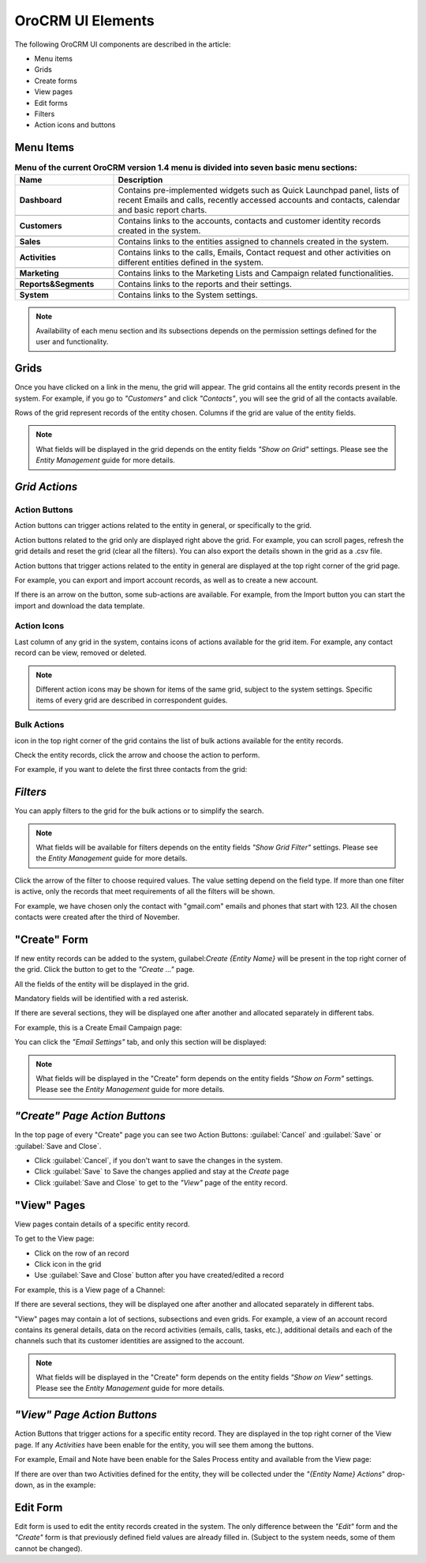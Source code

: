 
OroCRM UI Elements
==================

The following OroCRM UI components are described in the article:

- Menu items

- Grids

- Create forms
  
- View pages
  
- Edit forms

- Filters

- Action icons and buttons

.. _user-guide-ui-components-menu-items:

Menu Items
----------

.. csv-table:: **Menu of the current OroCRM version 1.4 menu is divided into seven basic menu sections:**
  :header: "**Name**","**Description**"
  :widths: 10, 30

  "**Dashboard**","Contains pre-implemented widgets such as Quick Launchpad panel, lists of recent 
  Emails and calls, recently accessed accounts and contacts, calendar and basic report charts."

  "**Customers**","Contains links to the accounts, contacts and customer identity records created in the system."

  "**Sales**","Contains links to the entities assigned to channels created in the system."  
  
  "**Activities**","Contains links to the calls, Emails, Contact request and other activities on different entities 
  defined in the system."
  
  "**Marketing**","Contains links to the Marketing Lists and Campaign related functionalities."

  "**Reports&Segments**","Contains links to the reports and their settings."

  "**System**","Contains links to the System settings."

  
.. note::
  
    Availability of each menu section and its subsections depends on the permission settings defined for the 
    user and functionality.

    
.. _user-guide-ui-components-grids:
    
Grids
-----

Once you have clicked on a  link in the menu, the grid will appear. The grid contains all the entity records present 
in the system. 
For example, if you go to *"Customers"* and click *"Contacts"*, you will see the grid of all the contacts available.

.. image:: ./img/ui_components/grid.png

Rows of the grid represent records of the entity chosen.
Columns if the grid are value of the entity fields.

.. note::

    What fields will be displayed in the grid depends on the entity fields *"Show on Grid"* settings. Please see the 
    *Entity Management* guide for more details. 
    
    
*Grid Actions*
--------------


.. _user-guide-ui-components-grid-action-buttons:

Action Buttons
^^^^^^^^^^^^^^

Action buttons can trigger actions related to the entity in general, or specifically to the grid.

Action buttons related to the grid only are displayed right above the grid. For example, you can scroll pages, refresh 
the grid details and reset the grid (clear all the filters). You can also export the details shown in the grid as a .csv
file.

.. image:: ./img/ui_components/grid_action_buttons.png

Action buttons that trigger actions related to the entity in general are displayed at the top right corner of the grid 
page.

For example, you can export and import account records, as well as to create a new account.

.. image:: ./img/ui_components/entity_action_buttons.png

If there is an arrow on the button, some sub-actions are available. For example, from the Import button you can start
the import and download the data template.

.. image:: ./img/ui_components/grid_action_subbuttons.png



.. _user-guide-ui-components-grid-action-icons:

Action Icons
^^^^^^^^^^^^

Last column of any grid in the system, contains icons of actions available for the grid item. For example, any contact 
record can be view, removed or deleted.

.. image:: ./img/ui_components/action_icons.png

.. note::

    Different action icons may be shown for items of the same grid, subject to the system settings. Specific items of 
    every grid are described in correspondent guides.


.. _user-guide-ui-components-grid-bulk-action:

Bulk Actions
^^^^^^^^^^^^

|IcBulk| icon in the top right corner of the grid contains the list of bulk actions available for the entity records. 

Check the entity records, click the arrow and choose the action to perform.

For example, if you want to delete the first three contacts from the grid:

.. image:: ./img/ui_components/grid_bulk_actions.png


.. _user-guide-ui-components-filters:

*Filters*    
---------

You can apply filters to the grid for the bulk actions or to simplify the search.

.. note::

    What fields will be available for filters depends on the entity fields *"Show Grid Filter"* settings. Please see the 
    *Entity Management* guide for more details. 

    
Click the arrow of the filter to choose required values. The value setting depend on the field type. If more than one
filter is active, only the records that meet requirements of all the filters will be shown.

For example, we have chosen only the contact with "gmail.com" emails and phones that start with 123. All the chosen 
contacts were created after the third of November.

.. image:: ./img/ui_components/filters.png


.. _user-guide-ui-components-create-pages:
    
"Create" Form
--------------

If new entity records can be added to the system, guilabel:`Create {Entity Name}` will be present in the top right 
corner of the grid.
Click the button to get to the *"Create ..."* page.

All the fields of the entity will be displayed in the grid. 

Mandatory fields will be identified with a red asterisk.

If there are several sections, they will be displayed one after another and allocated separately in different tabs.

For example, this is a Create Email Campaign page:

.. image:: ./img/ui_components/create_page.png

You can click the *"Email Settings"* tab, and only this section will be displayed:

.. image:: ./img/ui_components/create_page_tab.png


.. note::

    What fields will be displayed in the "Create" form depends on the entity fields *"Show on Form"* settings. 
    Please see the *Entity Management* guide for more details. 
    

*"Create" Page Action Buttons*
------------------------------

In the top page of every "Create" page you can see two Action Buttons:  :guilabel:`Cancel` and  :guilabel:`Save` or 
:guilabel:`Save and Close`.

- Click :guilabel:`Cancel`, if you don't want to save the changes in the system. 

- Click :guilabel:`Save` to Save the changes applied and stay at the *Create* page

- Click :guilabel:`Save and Close` to get to the *"View"* page of the entity record.


.. _user-guide-ui-components-view_pages:

"View" Pages
------------

View pages contain details of a specific entity record.

To get to the View page:

- Click on the row of an record 

- Click |IcView| icon in the grid

- Use :guilabel:`Save and Close` button after you have created/edited a record

For example, this is a View page of a Channel:

.. image:: ./img/ui_components/view_page.png

If there are several sections, they will be displayed one after another and allocated separately in different tabs.

"View" pages may contain a lot of sections, subsections and even grids. 
For example, a view of an account record contains its general details, data on the record activities (emails, calls, 
tasks, etc.), additional details and each of the channels such that its customer identities are assigned to the account.

.. image:: ./img/ui_components/view_page_tabs.png


.. note::

    What fields will be displayed in the "Create" form depends on the entity fields *"Show on View"* settings. 
    Please see the *Entity Management* guide for more details. 


*"View" Page Action Buttons*
----------------------------

Action Buttons that trigger actions for a specific entity record. They are displayed in the top right corner of the 
View page.
If any *Activities* have been enable for the entity, you will see them among the buttons.

For example, Email and Note have been enable for the Sales Process entity and available from the View page:

.. image:: ./img/ui_components/view_action_buttons_1.png

If there are over than two Activities defined for the entity, they will be collected under the *"{Entity Name} Actions*"
drop-down, as in the example:

.. image:: ./img/ui_components/view_action_buttons_1.png
    
Edit Form
----------

Edit form is used to edit the entity records created in the system. The only difference between the *"Edit"* form and 
the *"Create"* form is that previously defined field values are already filled in. (Subject to the system needs, some of
them cannot be changed). 



.. |IcDelete| image:: ./img/buttons/IcDelete.png
   :align: middle

.. |IcEdit| image:: ./img/buttons/IcEdit.png
   :align: middle

.. |IcView| image:: ./img/buttons/IcView.png
   :align: middle
   
.. |IcBulk| image:: ./img/buttons/IcBulk.png
   :align: middle
